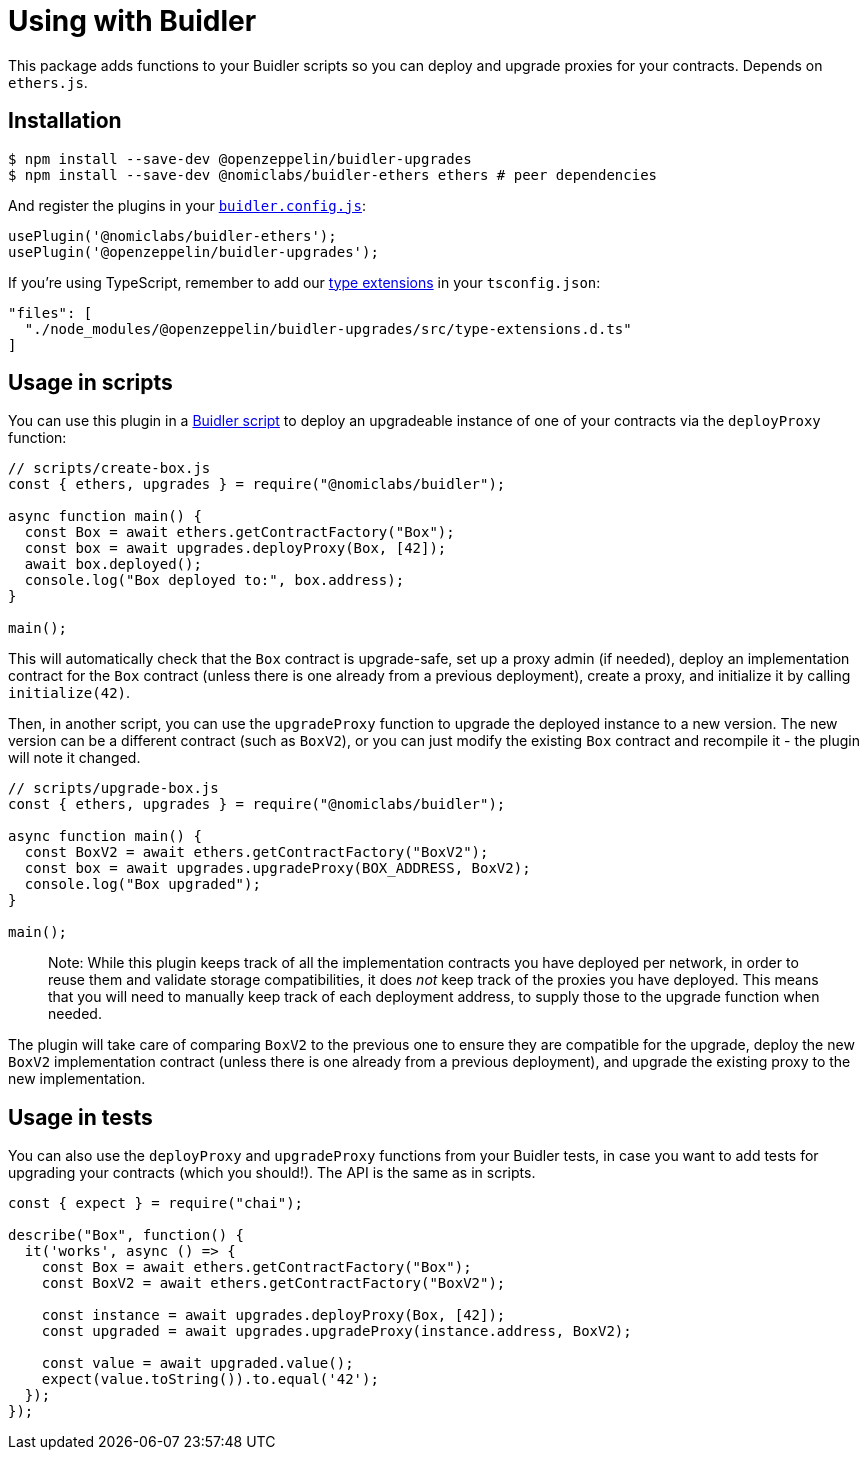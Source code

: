 = Using with Buidler

This package adds functions to your Buidler scripts so you can deploy and upgrade proxies for your contracts. Depends on `ethers.js`.

[[install]]
== Installation

[source,console]
----
$ npm install --save-dev @openzeppelin/buidler-upgrades
$ npm install --save-dev @nomiclabs/buidler-ethers ethers # peer dependencies
----

And register the plugins in your https://buidler.dev/config[`buidler.config.js`]:

[source,js]
----
usePlugin('@nomiclabs/buidler-ethers');
usePlugin('@openzeppelin/buidler-upgrades');
----

If you're using TypeScript, remember to add our https://buidler.dev/guides/typescript.html#plugin-type-extensions[type extensions] in your `tsconfig.json`:

[source,json]
----
"files": [
  "./node_modules/@openzeppelin/buidler-upgrades/src/type-extensions.d.ts"
]
----

[[script-usage]]
== Usage in scripts

You can use this plugin in a https://buidler.dev/guides/scripts.html[Buidler script] to deploy an upgradeable instance of one of your contracts via the `deployProxy` function:

[source,js]
----
// scripts/create-box.js
const { ethers, upgrades } = require("@nomiclabs/buidler");

async function main() {
  const Box = await ethers.getContractFactory("Box");
  const box = await upgrades.deployProxy(Box, [42]);
  await box.deployed();
  console.log("Box deployed to:", box.address);
}

main();
----

This will automatically check that the `Box` contract is upgrade-safe, set up a proxy admin (if needed), deploy an implementation contract for the `Box` contract (unless there is one already from a previous deployment), create a proxy, and initialize it by calling `initialize(42)`.

Then, in another script, you can use the `upgradeProxy` function to upgrade the deployed instance to a new version. The new version can be a different contract (such as `BoxV2`), or you can just modify the existing `Box` contract and recompile it - the plugin will note it changed.

[source,js]
----
// scripts/upgrade-box.js
const { ethers, upgrades } = require("@nomiclabs/buidler");

async function main() {
  const BoxV2 = await ethers.getContractFactory("BoxV2");
  const box = await upgrades.upgradeProxy(BOX_ADDRESS, BoxV2);
  console.log("Box upgraded");
}

main();
----

> Note: While this plugin keeps track of all the implementation contracts you have deployed per network, in order to reuse them and validate storage compatibilities, it does _not_ keep track of the proxies you have deployed. This means that you will need to manually keep track of each deployment address, to supply those to the upgrade function when needed.

The plugin will take care of comparing `BoxV2` to the previous one to ensure they are compatible for the upgrade, deploy the new `BoxV2` implementation contract (unless there is one already from a previous deployment), and upgrade the existing proxy to the new implementation.

[[test-usage]]
== Usage in tests

You can also use the `deployProxy` and `upgradeProxy` functions from your Buidler tests, in case you want to add tests for upgrading your contracts (which you should!). The API is the same as in scripts.

[source,js]
----
const { expect } = require("chai");

describe("Box", function() {
  it('works', async () => {
    const Box = await ethers.getContractFactory("Box");
    const BoxV2 = await ethers.getContractFactory("BoxV2");
  
    const instance = await upgrades.deployProxy(Box, [42]);
    const upgraded = await upgrades.upgradeProxy(instance.address, BoxV2);

    const value = await upgraded.value();
    expect(value.toString()).to.equal('42');
  });
});
----
